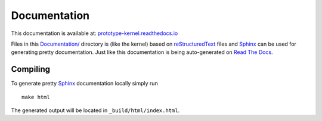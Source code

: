 Documentation
=============

This documentation is available at: `prototype-kernel.readthedocs.io`_

Files in this `Documentation/`_ directory is (like the kernel) based on
`reStructuredText`_ files and `Sphinx`_ can be used for generating
pretty documentation.  Just like this documentation is being
auto-generated on `Read The Docs`_.

Compiling
---------

To generate pretty `Sphinx`_ documentation locally simply run ::

 make html

The generated output will be located in ``_build/html/index.html``.

.. _Read The Docs: https://prototype-kernel.readthedocs.io
.. _prototype-kernel.readthedocs.io: https://prototype-kernel.readthedocs.io
.. _Documentation/: https://github.com/netoptimizer/prototype-kernel/tree/master/kernel/Documentation
.. _Sphinx: http://www.sphinx-doc.org/
.. _reStructuredText: http://docutils.sourceforge.net/docs/user/rst/quickref.html
